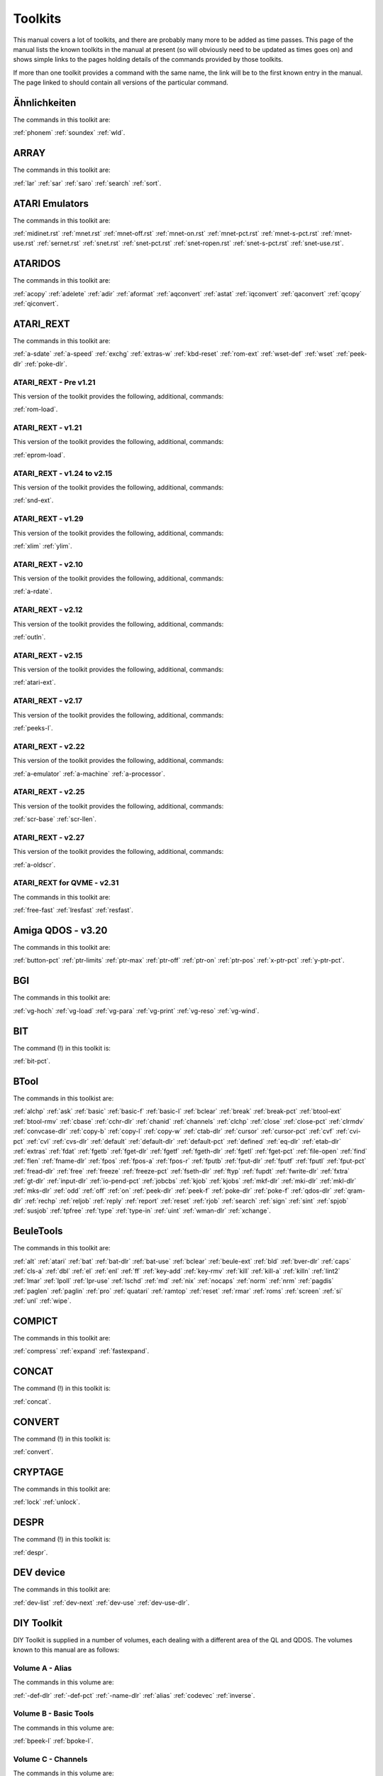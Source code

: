 Toolkits
========

This manual covers a lot of toolkits, and there are probably many more to be added as time passes. This page of the manual lists the known toolkits in the manual at present (so will obviously need to be updated as times goes on) and shows simple links to the pages holding details of the commands provided by those toolkits.

If more than one toolkit provides a command with the same name, the link will be to the first known entry in the manual. The page linked to should contain all versions of the particular command.


Ähnlichkeiten
-------------
The commands in this toolkit are: 

:ref:`phonem` 
:ref:`soundex` 
:ref:`wld`.


ARRAY
-----
The commands in this toolkit are: 

:ref:`lar` 
:ref:`sar` 
:ref:`saro` 
:ref:`search` 
:ref:`sort`.


ATARI Emulators
---------------
The commands in this toolkit are: 

:ref:`midinet.rst` 
:ref:`mnet.rst` 
:ref:`mnet-off.rst` 
:ref:`mnet-on.rst` 
:ref:`mnet-pct.rst` 
:ref:`mnet-s-pct.rst` 
:ref:`mnet-use.rst` 
:ref:`sernet.rst` 
:ref:`snet.rst` 
:ref:`snet-pct.rst` 
:ref:`snet-ropen.rst` 
:ref:`snet-s-pct.rst` 
:ref:`snet-use.rst`.


ATARIDOS
--------
The commands in this toolkit are: 

:ref:`acopy` 
:ref:`adelete` 
:ref:`adir` 
:ref:`aformat` 
:ref:`aqconvert` 
:ref:`astat` 
:ref:`iqconvert` 
:ref:`qaconvert` 
:ref:`qcopy` 
:ref:`qiconvert`.


ATARI\_REXT
-----------
The commands in this toolkit are:

:ref:`a-sdate` 
:ref:`a-speed` 
:ref:`exchg` 
:ref:`extras-w` 
:ref:`kbd-reset` 
:ref:`rom-ext` 
:ref:`wset-def` 
:ref:`wset` 
:ref:`peek-dlr` 
:ref:`poke-dlr`.


ATARI\_REXT - Pre v1.21
~~~~~~~~~~~~~~~~~~~~~~~
This version of the toolkit provides the following, additional, commands:

:ref:`rom-load`.


ATARI\_REXT - v1.21
~~~~~~~~~~~~~~~~~~~
This version of the toolkit provides the following, additional, commands:

:ref:`eprom-load`.


ATARI\_REXT - v1.24 to v2.15
~~~~~~~~~~~~~~~~~~~~~~~~~~~~
This version of the toolkit provides the following, additional, commands:

:ref:`snd-ext`.


ATARI\_REXT - v1.29
~~~~~~~~~~~~~~~~~~~
This version of the toolkit provides the following, additional, commands:

:ref:`xlim` 
:ref:`ylim`.


ATARI\_REXT - v2.10
~~~~~~~~~~~~~~~~~~~
This version of the toolkit provides the following, additional, commands:

:ref:`a-rdate`.


ATARI\_REXT - v2.12
~~~~~~~~~~~~~~~~~~~
This version of the toolkit provides the following, additional, commands:

:ref:`outln`.


ATARI\_REXT - v2.15
~~~~~~~~~~~~~~~~~~~
This version of the toolkit provides the following, additional, commands:

:ref:`atari-ext`.


ATARI\_REXT - v2.17
~~~~~~~~~~~~~~~~~~~
This version of the toolkit provides the following, additional, commands:

:ref:`peeks-l`.


ATARI\_REXT - v2.22
~~~~~~~~~~~~~~~~~~~
This version of the toolkit provides the following, additional, commands:

:ref:`a-emulator` 
:ref:`a-machine` 
:ref:`a-processor`.


ATARI\_REXT - v2.25
~~~~~~~~~~~~~~~~~~~
This version of the toolkit provides the following, additional, commands:

:ref:`scr-base` 
:ref:`scr-llen`.


ATARI\_REXT - v2.27
~~~~~~~~~~~~~~~~~~~
This version of the toolkit provides the following, additional, commands:

:ref:`a-oldscr`.


ATARI\_REXT for QVME - v2.31
~~~~~~~~~~~~~~~~~~~~~~~~~~~~
The commands in this toolkit are:

:ref:`free-fast` 
:ref:`lresfast` 
:ref:`resfast`.


Amiga QDOS - v3.20
------------------
The commands in this toolkit are:

:ref:`button-pct` 
:ref:`ptr-limits` 
:ref:`ptr-max` 
:ref:`ptr-off` 
:ref:`ptr-on` 
:ref:`ptr-pos` 
:ref:`x-ptr-pct` 
:ref:`y-ptr-pct`.


BGI
---
The commands in this toolkit are:

:ref:`vg-hoch` 
:ref:`vg-load` 
:ref:`vg-para` 
:ref:`vg-print` 
:ref:`vg-reso` 
:ref:`vg-wind`. 


BIT
---
The command (!) in this toolkit is:

:ref:`bit-pct`.


BTool
-----
The commands in this toolkist are:

:ref:`alchp` 
:ref:`ask` 
:ref:`basic` 
:ref:`basic-f` 
:ref:`basic-l` 
:ref:`bclear` 
:ref:`break` 
:ref:`break-pct` 
:ref:`btool-ext` 
:ref:`btool-rmv` 
:ref:`cbase` 
:ref:`cchr-dlr` 
:ref:`chanid` 
:ref:`channels` 
:ref:`clchp` 
:ref:`close` 
:ref:`close-pct` 
:ref:`clrmdv` 
:ref:`convcase-dlr` 
:ref:`copy-b` 
:ref:`copy-l` 
:ref:`copy-w` 
:ref:`ctab-dlr` 
:ref:`cursor` 
:ref:`cursor-pct` 
:ref:`cvf` 
:ref:`cvi-pct` 
:ref:`cvl` 
:ref:`cvs-dlr` 
:ref:`default` 
:ref:`default-dlr` 
:ref:`default-pct` 
:ref:`defined` 
:ref:`eq-dlr` 
:ref:`etab-dlr` 
:ref:`extras` 
:ref:`fdat` 
:ref:`fgetb` 
:ref:`fget-dlr` 
:ref:`fgetf` 
:ref:`fgeth-dlr` 
:ref:`fgetl` 
:ref:`fget-pct` 
:ref:`file-open` 
:ref:`find` 
:ref:`flen` 
:ref:`fname-dlr` 
:ref:`fpos` 
:ref:`fpos-a` 
:ref:`fpos-r` 
:ref:`fputb` 
:ref:`fput-dlr` 
:ref:`fputf` 
:ref:`fputl` 
:ref:`fput-pct` 
:ref:`fread-dlr` 
:ref:`free` 
:ref:`freeze` 
:ref:`freeze-pct` 
:ref:`fseth-dlr` 
:ref:`ftyp` 
:ref:`fupdt` 
:ref:`fwrite-dlr` 
:ref:`fxtra` 
:ref:`gt-dlr` 
:ref:`input-dlr` 
:ref:`io-pend-pct` 
:ref:`jobcbs` 
:ref:`kjob` 
:ref:`kjobs` 
:ref:`mkf-dlr` 
:ref:`mki-dlr` 
:ref:`mkl-dlr` 
:ref:`mks-dlr` 
:ref:`odd` 
:ref:`off` 
:ref:`on` 
:ref:`peek-dlr` 
:ref:`peek-f` 
:ref:`poke-dlr` 
:ref:`poke-f` 
:ref:`qdos-dlr` 
:ref:`qram-dlr` 
:ref:`rechp` 
:ref:`reljob` 
:ref:`reply` 
:ref:`report` 
:ref:`reset` 
:ref:`rjob` 
:ref:`search` 
:ref:`sign` 
:ref:`sint` 
:ref:`spjob` 
:ref:`susjob` 
:ref:`tpfree` 
:ref:`type` 
:ref:`type-in` 
:ref:`uint` 
:ref:`wman-dlr` 
:ref:`xchange`.


BeuleTools
----------
The commands in this toolkit are:

:ref:`alt` 
:ref:`atari` 
:ref:`bat` 
:ref:`bat-dlr` 
:ref:`bat-use` 
:ref:`bclear` 
:ref:`beule-ext` 
:ref:`bld` 
:ref:`bver-dlr` 
:ref:`caps` 
:ref:`cls-a` 
:ref:`dbl` 
:ref:`el` 
:ref:`enl` 
:ref:`ff` 
:ref:`key-add` 
:ref:`key-rmv` 
:ref:`kill` 
:ref:`kill-a` 
:ref:`killn` 
:ref:`lint2` 
:ref:`lmar` 
:ref:`lpoll` 
:ref:`lpr-use` 
:ref:`lschd` 
:ref:`md` 
:ref:`nix` 
:ref:`nocaps` 
:ref:`norm` 
:ref:`nrm` 
:ref:`pagdis` 
:ref:`paglen` 
:ref:`paglin` 
:ref:`pro` 
:ref:`quatari` 
:ref:`ramtop` 
:ref:`reset` 
:ref:`rmar` 
:ref:`roms` 
:ref:`screen` 
:ref:`si` 
:ref:`unl` 
:ref:`wipe`.


COMPICT
-------
The commands in this toolkit are:

:ref:`compress` 
:ref:`expand` 
:ref:`fastexpand`.


CONCAT
------
The command (!) in this toolkit is:

:ref:`concat`.


CONVERT
-------
The command (!) in this toolkit is:

:ref:`convert`.


CRYPTAGE
--------
The commands in this toolkit are:

:ref:`lock` 
:ref:`unlock`. 


DESPR
-----
The command (!) in this toolkit is:

:ref:`despr`.


DEV device
----------
The commands in this toolkit are:

:ref:`dev-list` 
:ref:`dev-next` 
:ref:`dev-use` 
:ref:`dev-use-dlr`.


DIY Toolkit
-----------
DIY Toolkit is supplied in a number of volumes, each dealing with a different area of the QL and QDOS. The volumes known to this manual are as follows:

Volume A - Alias
~~~~~~~~~~~~~~~~
The commands in this volume are:

:ref:`-def-dlr` 
:ref:`-def-pct` 
:ref:`-name-dlr` 
:ref:`alias` 
:ref:`codevec` 
:ref:`inverse`.


Volume B - Basic Tools
~~~~~~~~~~~~~~~~~~~~~~
The commands in this volume are:

:ref:`bpeek-l` 
:ref:`bpoke-l`.


Volume C - Channels
~~~~~~~~~~~~~~~~~~~
The commands in this volume are:

:ref:`chan-l-pct` 
:ref:`use`.


Volume E - Error Control
~~~~~~~~~~~~~~~~~~~~~~~~
The commands in this volume are:

:ref:`checkf` 
:ref:`check-pct` 
:ref:`edline-dlr` 
:ref:`pick-dlr` 
:ref:`purge`.


Volume F - File Tools
~~~~~~~~~~~~~~~~~~~~~
The commands in this volume are:

:ref:`gethead` 
:ref:`sethead`.


Volume G - Graphics
~~~~~~~~~~~~~~~~~~~
The commands in this volume are:

:ref:`draw` 
:ref:`pixel-pct` 
:ref:`plot`.


Volume H - Heap and Horology
~~~~~~~~~~~~~~~~~~~~~~~~~~~~
The commands in this volume are:

:ref:`discard` 
:ref:`linkup` 
:ref:`reserve` 
:ref:`t-count` 
:ref:`t-off` 
:ref:`t-on` 
:ref:`t-restart` 
:ref:`t-start` 
:ref:`t-stop`.


Volume I - Serial Mouse
~~~~~~~~~~~~~~~~~~~~~~~
The commands in this volume are:

:ref:`synch-pct` 
:ref:`x-ptr-pct` 
:ref:`y-ptr-pct` 
:ref:`button-pct` 
:ref:`ptr-fn-pct` 
:ref:`ptr-inc` 
:ref:`ptr-key` 
:ref:`ptr-limits` 
:ref:`ptr-max` 
:ref:`ptr-off` 
:ref:`ptr-on` 
:ref:`ptr-pos`.


Volume J - Jobs
~~~~~~~~~~~~~~~
The commands in this volume are:

:ref:`list-tasks` 
:ref:`prioritise` 
:ref:`release-task` 
:ref:`remove-task`.


Volume M - MultiBASIC
~~~~~~~~~~~~~~~~~~~~~
The commands in this volume are:

:ref:`reload` 
:ref:`remove` 
:ref:`resave` 
:ref:`scr-save` 
:ref:`unload`.


Volume P - Pipes and Parameters
~~~~~~~~~~~~~~~~~~~~~~~~~~~~~~~
The commands in this volume are:

:ref:`parhash` 
:ref:`parname-dlr` 
:ref:`parsepa` 
:ref:`partype` 
:ref:`qcount-pct` 
:ref:`qlink` 
:ref:`qsize-pct` 
:ref:`qspace-pct` 
:ref:`unset`.


Volume Q - Queues and QDOS
~~~~~~~~~~~~~~~~~~~~~~~~~~
The commands in this volume are:

:ref:`chbase` 
:ref:`queue-pct` 
:ref:`sysbase`.


Volume R - Replace
~~~~~~~~~~~~~~~~~~
The commands in this volume are:

:ref:`lookup-pct` 
:ref:`lower-dlr` 
:ref:`newchan-pct` 
:ref:`replace` 
:ref:`upper-dlr`.


Volume S - Qlipboard
~~~~~~~~~~~~~~~~~~~~
The commands in this volume are:

:ref:`clip-dlr` 
:ref:`clip-pct`.


Volume T - Traps
~~~~~~~~~~~~~~~~
The commands in this volume are:

:ref:`addreg` 
:ref:`btrap` 
:ref:`datareg` 
:ref:`mtrap` 
:ref:`qtrap`.


Volume U - Environment Variables
~~~~~~~~~~~~~~~~~~~~~~~~~~~~~~~~
The commands in this volume are:

:ref:`alter` 
:ref:`set`.


Volume V - More
~~~~~~~~~~~~~~~
The command in this volume is:

:ref:`more`.


Volume W - Windows
~~~~~~~~~~~~~~~~~~
The commands in this volume are:

:ref:`set-green` 
:ref:`set-red` 
:ref:`w-crunch` 
:ref:`w-show` 
:ref:`w-store` 
:ref:`w-swap` 
:ref:`w-swop`.


Volume X - MSearch and Vocab
~~~~~~~~~~~~~~~~~~~~~~~~~~~~
The commands in this volume are:

:ref:`search-mem` 
:ref:`msearch` 
:ref:`vocab`.


Volume Y - FlexyNet
~~~~~~~~~~~~~~~~~~~
The commands in this volume are:

:ref:`netbeep` 
:ref:`netpoll` 
:ref:`netrate` 
:ref:`netread` 
:ref:`netsend` 
:ref:`netvar-pct`.


Volume Z - Array Search
~~~~~~~~~~~~~~~~~~~~~~~
The commands in this volume are:

:ref:`inarray-pct` 
:ref:`maximum` 
:ref:`maximum-pct` 
:ref:`minimum` 
:ref:`minimum-pct`.


Djtoolkit v1.16
---------------
The commands in this toolkit are:

:ref:`abs-position` 
:ref:`bytes-free` 
:ref:`check` 
:ref:`dev-name` 
:ref:`display-width` 
:ref:`dj-open` 
:ref:`dj-open-dir` 
:ref:`dj-open-in` 
:ref:`dj-open-new` 
:ref:`dj-open-over` 
:ref:`djtk-ver-dlr` 
:ref:`fetch-bytes` 
:ref:`file-backup` 
:ref:`file-dataspace` 
:ref:`file-length` 
:ref:`file-position` 
:ref:`file-type` 
:ref:`file-update` 
:ref:`fillmem-b` 
:ref:`fillmem-l` 
:ref:`fillmem-w` 
:ref:`flush-channel` 
:ref:`get-byte` 
:ref:`get-float` 
:ref:`get-long` 
:ref:`get-string` 
:ref:`get-word` 
:ref:`kbytes-free` 
:ref:`level2` 
:ref:`max-con` 
:ref:`max-devs` 
:ref:`move-mem` 
:ref:`move-position` 
:ref:`peek-float` 
:ref:`peek-string` 
:ref:`poke-float` 
:ref:`poke-string` 
:ref:`put-byte` 
:ref:`put-float` 
:ref:`put-long` 
:ref:`put-string` 
:ref:`put-word` 
:ref:`qptr` 
:ref:`read-header` 
:ref:`release-heap` 
:ref:`reserve-heap` 
:ref:`screen-base` 
:ref:`screen-mode` 
:ref:`search-c` 
:ref:`search-i` 
:ref:`set-header` 
:ref:`set-xinc` 
:ref:`set-yinc` 
:ref:`system-variables` 
:ref:`use-font` 
:ref:`where-fonts`.


Disk Interfaces
---------------
The command (!) in this toolkit is:

:ref:`flp-step`.


ETAT
----
The command (!) in this toolkit is:

:ref:`etat`.


Ecran Manager
-------------
The commands in this toolkit are:

:ref:`sauto` 
:ref:`scrof` 
:ref:`scron` 
:ref:`sload` 
:ref:`smove` 
:ref:`ssave` 
:ref:`sshow` 
:ref:`sstat`.


Environment Variables
---------------------
The commands in this toolkit are:

:ref:`env-del` 
:ref:`env-list`.


FACT
----
The command (!) in this toolkit is:

:ref:`fact`.


FKEY
----
The command (!) in this toolkit is:

:ref:`key`.


FN
--
The commands in this toolkit are:

:ref:`fname-dlr` 
:ref:`keyw` 
:ref:`pinf-dlr` 
:ref:`qdos-dlr` 
:ref:`qflim` 
:ref:`quatari` 
:ref:`rmode` 
:ref:`screen` 
:ref:`scrinc` 
:ref:`sys-base` 
:ref:`thing` 
:ref:`th-ver-dlr` 
:ref:`win-base` 
:ref:`winf-dlr`.


FN v1.02 Onwards
~~~~~~~~~~~~~~~~
This toolkit adds one extra command to then list in the FN toolkit above. This is:

:ref:`default-scr`.


FONTS
-----
The command (!) in this toolkit is:

:ref:`s-font`.


FRACT
-----
The command (!) in this toolkit is:

:ref:`fract`.


Fast PLOT/DRAW Toolkit
----------------------
The commands in this toolkit are:

:ref:`draw` 
:ref:`plot` 
:ref:`refresh` 
:ref:`sclr` 
:ref:`scrbase`.


GETSTUFF
--------
The command (!) in this toolkit is:

:ref:`get-stuff-dlt`.


Gold Card
---------
The commands provided by the Gold Card ROM are:

:ref:`cache-off` 
:ref:`cache-on` 
:ref:`dev-list` 
:ref:`dev-next` 
:ref:`dev-use` 
:ref:`dev-use-dlr` 
:ref:`flp-density` 
:ref:`flp-ext` 
:ref:`flp-jiggle` 
:ref:`flp-sec` 
:ref:`flp-start` 
:ref:`flp-step` 
:ref:`flp-track` 
:ref:`flp-use` 
:ref:`par-use` 
:ref:`prot-date` 
:ref:`prt-abt` 
:ref:`prt-use` 
:ref:`ram-use` 
:ref:`res-128` 
:ref:`res-size` 
:ref:`scr2dis` 
:ref:`scr2en` 
:ref:`sdp-dev` 
:ref:`sdp-key` 
:ref:`sdp-set` 
:ref:`sdump` 
:ref:`ser-pause` 
:ref:`win2`.


Gold Card - v2.24
~~~~~~~~~~~~~~~~~
The additional commands provided by this ROM are:

:ref:`slug`.


Gold Card - v2.67
~~~~~~~~~~~~~~~~~
The additional commands provided by this ROM are:

:ref:`auto-dis` 
:ref:`auto-tk2f1` 
:ref:`auto-tk2f2`.


GPOINT
------
The commands in this toolkit are:

:ref:`gpoint` 
:ref:`point`.


HCO
---
The commands in this toolkit are:

:ref:`bicop` 
:ref:`blook` 
:ref:`bmove` 
:ref:`col.rst` 
:ref:`dotlin.rst` 
:ref:`getxy.rst` 
:ref:`invxy.rst` 
:ref:`ldraw.rst` 
:ref:`paint.rst` 
:ref:`set.rst` 
:ref:`xdraw.rst`.


HOTKEY II
---------

Hard disk driver
History Device
History Device (Needs Pointer Environment)


Hyper
-----
The commands in this toolkit are:

:ref:`arcosh` 
:ref:`arcoth` 
:ref:`arsinh` 
:ref:`artanh` 
:ref:`cosh` 
:ref:`coth` 
:ref:`sinh` 
:ref:`tanh`.


Hyperbola
---------
The commands in this toolkit are:

:ref:`cosh` 
:ref:`sinh` 
:ref:`tanh`.


KEYMAN
------
The commands in this toolkit are:

:ref:`key` 
:ref:`nokey`.


KILL
----
The command (!) in this toolkit is:

:ref:`kill`.


LWCUPC
------
The commands in this toolkit are:

:ref:`lwc-dlr` 
:ref:`upc-dlr`.


Level-2 Device Drivers
Level-2 and Level-3 Drivers
Level-2 drivers


MINMAX2
-------
The commands in this toolkit are:

:ref:`max` 
:ref:`min`.


MULTI
-----
The commands in this toolkit are:

:ref:`is-basic` 
:ref:`p-env`.


Math Package
------------
The commands in this toolkit are:

:ref:`atn` 
:ref:`atn2` 
:ref:`binom` 
:ref:`ceil` 
:ref:`det` 
:ref:`div` 
:ref:`easter` 
:ref:`eps` 
:ref:`fact` 
:ref:`gcd` 
:ref:`gregor` 
:ref:`inf` 
:ref:`intmax` 
:ref:`lcm` 
:ref:`log2` 
:ref:`matadd` 
:ref:`matcount` 
:ref:`matcount1` 
:ref:`matdev` 
:ref:`matequ` 
:ref:`matidn` 
:ref:`matinput` 
:ref:`matinv` 
:ref:`matmax` 
:ref:`matmean` 
:ref:`matmin` 
:ref:`matmult` 
:ref:`matplot` 
:ref:`matplot-r` 
:ref:`matprod` 
:ref:`matread` 
:ref:`matrnd` 
:ref:`matseq` 
:ref:`matsub` 
:ref:`matsum` 
:ref:`mattrn` 
:ref:`max` 
:ref:`min` 
:ref:`mod` 
:ref:`ndim` 
:ref:`sgn` 
:ref:`size` 
:ref:`sqr` 
:ref:`swap`.


Minerva
-------
The commands in the Minerva ROM, over and above the standard QL ROM are:

:ref:`cmd-dlr` 
:ref:`mb` 
:ref:`window`.


Minerva - Trace Toolkit
-----------------------
The commands in this toolkit are:

:ref:`sstep` 
:ref:`troff` 
:ref:`tron`.


Minerva Extensions Toolkit
--------------------------
The command (!) in this toolkit is:

:ref:`i2c-io`.


NDIM
----
The command (!) in this toolkit is:

:ref:`ndim-pct`.


PAR/SER Interfaces
------------------
The command in the PAR/SER Interface ROM is:

:ref:`par-use`.


PEX
---
The commands in this toolkit are:

:ref:`is-peon` 
:ref:`is-ptrap` 
:ref:`mode`              |
:ref:`outl` 
:ref:`peoff.rst` 
:ref:`peon.rst` 
:ref:`pex-dlr` 
:ref:`pex-ini` 
:ref:`pex-save` 
:ref:`pex-xtd` 
:ref:`pick-pct` 
:ref:`pif-dlr` 
:ref:`px1st` 
:ref:`pxoff` 
:ref:`pxon` 
:ref:`ql-pex`.


PEX - v20
~~~~~~~~~
This version of the PEX toolkit provides an additional command which is:

:ref:`wmov`.


PICEXT
------
The commands in this toolkit are:

:ref:`loadpic` 
:ref:`savepic`.


PIE
---
The commands in this toolkit are:

:ref:`pie-ex-off` 
:ref:`pie-ex-on` 
:ref:`pie-off` 
:ref:`pie-on`.


PRIO
----
The command (!) in this toolkit is:

:ref:`prio`.


PTRRTP
------
The commands in this toolkit are:

:ref:`ptr-x` 
:ref:`ptr-y` 
:ref:`rtp-r` 
:ref:`rtp-t`.


Path device
-----------
The commands provided by  the Path device are:

:ref:`pth-add` 
:ref:`pth-dlr` 
:ref:`pth-list` 
:ref:`pth-rmv` 
:ref:`pth-use` 
:ref:`pth-use-dlr`.


Pointer Interface - v1.23 Onwards
---------------------------------
The commands in this toolkit are:

:ref:`ckeyoff` 
:ref:`ckeyon`.


QL ROM
------
The commands in QL ROMs prior to version JM are:

:ref:`abs` 
:ref:`acos` 
:ref:`acot` 
:ref:`adate` 
:ref:`and` 
:ref:`arc` 
:ref:`arc-r` 
:ref:`asin` 
:ref:`at` 
:ref:`atan` 
:ref:`baud` 
:ref:`beep` 
:ref:`beeping` 
:ref:`block` 
:ref:`border` 
:ref:`call` 
:ref:`chr-dlr` 
:ref:`circle` 
:ref:`circle-r` 
:ref:`clear` 
:ref:`close` 
:ref:`cls` 
:ref:`code` 
:ref:`continue` 
:ref:`copy` 
:ref:`copy-n` 
:ref:`cos` 
:ref:`cot` 
:ref:`csize` 
:ref:`cursor` 
:ref:`data` 
:ref:`date` 
:ref:`date-dlr` 
:ref:`day-dlr` 
:ref:`define--function` 
:ref:`define--procedure` 
:ref:`define--xxx` 
:ref:`deg` 
:ref:`delete` 
:ref:`dim` 
:ref:`dimn` 
:ref:`dir` 
:ref:`div` 
:ref:`dline` 
:ref:`edit` 
:ref:`ellipse` 
:ref:`ellipse-r` 
:ref:`else` 
:ref:`end` 
:ref:`end--define` 
:ref:`end--for` 
:ref:`end--if` 
:ref:`end--repeat` 
:ref:`end--select` 
:ref:`eof` 
:ref:`err-xx` 
:ref:`exec` 
:ref:`exec-w` 
:ref:`exit` 
:ref:`exp` 
:ref:`fill` 
:ref:`fill-dlr` 
:ref:`flash` 
:ref:`for` 
:ref:`format` 
:ref:`function` 
:ref:`go--sub` 
:ref:`go--to` 
:ref:`if` 
:ref:`ink` 
:ref:`inkey-dlr` 
:ref:`input` 
:ref:`instr` 
:ref:`int` 
:ref:`keyrow` 
:ref:`lbytes` 
:ref:`len` 
:ref:`let` 
:ref:`line` 
:ref:`line-r` 
:ref:`list` 
:ref:`ln` 
:ref:`load` 
:ref:`local` 
:ref:`log10` 
:ref:`lrun` 
:ref:`merge` 
:ref:`mistake` 
:ref:`mod` 
:ref:`mode` 
:ref:`move` 
:ref:`mrun` 
:ref:`net` 
:ref:`new` 
:ref:`next` 
:ref:`not` 
:ref:`on...go--sub` 
:ref:`open` 
:ref:`open-in` 
:ref:`open-new` 
:ref:`or` 
:ref:`over` 
:ref:`pan` 
:ref:`paper` 
:ref:`pause` 
:ref:`peek-l` 
:ref:`pendown` 
:ref:`penup` 
:ref:`pi` 
:ref:`point` 
:ref:`point-r` 
:ref:`poke-l` 
:ref:`print` 
:ref:`procedure` 
:ref:`rad` 
:ref:`randomise` 
:ref:`read` 
:ref:`recol` 
:ref:`remainder` 
:ref:`remark` 
:ref:`renum` 
:ref:`repeat` 
:ref:`respr` 
:ref:`restore` 
:ref:`retry` 
:ref:`return` 
:ref:`rnd` 
:ref:`run` 
:ref:`save` 
:ref:`sbytes` 
:ref:`scale` 
:ref:`scroll` 
:ref:`sdate` 
:ref:`select` 
:ref:`select--on` 
:ref:`sexec` 
:ref:`sin` 
:ref:`sqrt` 
:ref:`step` 
:ref:`stop` 
:ref:`strip` 
:ref:`sub` 
:ref:`tan` 
:ref:`then` 
:ref:`to` 
:ref:`turn` 
:ref:`turnto` 
:ref:`under` 
:ref:`ver-dlr` 
:ref:`width` 
:ref:`window` 
:ref:`xor`.


QL ROM JM Onwards
~~~~~~~~~~~~~~~~~
The JM ROM provided the following additional commands:

:ref:`end--when` 
:ref:`erlin` 
:ref:`ernum` 
:ref:`error` 
:ref:`report` 
:ref:`tra` 
:ref:`when--condition` 
:ref:`when--error`.


QPC / QXL
---------
The commands in the QXL ROM and QPC are:

:ref:`win-drive` 
:ref:`win-drive-dlr` 
:ref:`win-format` 
:ref:`win-remv` 
:ref:`win-start` 
:ref:`win-stop` 
:ref:`win-use` 
:ref:`win-wp`.


QSOUND
------
The commands in this toolkit are:

:ref:`bell` 
:ref:`channels` 
:ref:`curdis` 
:ref:`cursen` 
:ref:`explode` 
:ref:`extras` 
:ref:`left` 
:ref:`play` 
:ref:`release` 
:ref:`shoot`.


QVME - Level E-19 Drivers onwards
---------------------------------
The commands in this toolkit are:

:ref:`disp-blank` 
:ref:`disp-rate` 
:ref:`disp-size`.


QXL
---
The commands supplied in the QXL ROM are:

:ref:`disp-update` 
:ref:`prt-abt` 
:ref:`prt-use` 
:ref:`win-drive` 
:ref:`win-drive-dlr` 
:ref:`win-format` 
:ref:`win-remv` 
:ref:`win-start` 
:ref:`win-stop` 
:ref:`win-use` 
:ref:`win-wp`.


Qjump RAMPRT
------------
The command (!) in this toolkit is:

:ref:`prt-use`.


RES
---
The command (!) in this toolkit is:

:ref:`reset`.


REV
---
The command (!) in this toolkit is:

:ref:`rev-dlr`.


SDUMP\_REXT
-----------

SERMouse
--------
The commands in this toolkit are:

:ref:`baudrate` 
:ref:`bls` 
:ref:`sermaws` 
:ref:`sermcur` 
:ref:`sermoff` 
:ref:`sermon` 
:ref:`sermptr` 
:ref:`sermreset` 
:ref:`sermspeed` 
:ref:`sermwait`.


SMS
---
The commands provided by SMS are:

:ref:`cache-off` 
:ref:`cache-on` 
:ref:`cmd-dlr` 
:ref:`dev-list` 
:ref:`dev-next` 
:ref:`devtype` 
:ref:`dev-use` 
:ref:`dev-use-dlr` 
:ref:`eofw` 
:ref:`eprom-load` 
:ref:`fbkdt` 
:ref:`flp-density` 
:ref:`flp-sec` 
:ref:`flp-start` 
:ref:`flp-step` 
:ref:`flp-track` 
:ref:`flp-use` 
:ref:`fserve` 
:ref:`io-priority` 
:ref:`job-name` 
:ref:`language` 
:ref:`language-dlr` 
:ref:`lang-use` 
:ref:`peek-dlr` 
:ref:`poke-dlr` 
:ref:`prot-date` 
:ref:`qload` 
:ref:`qlrun` 
:ref:`qmerge` 
:ref:`qmrun` 
:ref:`qsave` 
:ref:`qsave-o` 
:ref:`quit` 
:ref:`ram-use` 
:ref:`sbasic` 
:ref:`slug`.


SMS - v2.31
~~~~~~~~~~~
The additional command in this version of SMS is:

:ref:`kbd-table`.


SMSQ
----
The commands in this manual for SMSQ are:

:ref:`sb-thing`.


SMSQ - 3.26
~~~~~~~~~~~
An additional command in SMSQ 3.26 onwards is:

:ref:`allocation`.


SMSQ/E
------
SMSQ/E provides the following commands:

:ref:`cd-alltime` 
:ref:`cd-close` 
:ref:`cd-eject` 
:ref:`cd-firsttrack` 
:ref:`cd-hour` 
:ref:`cd-hsg2red` 
:ref:`cd-init` 
:ref:`cd-isclosed` 
:ref:`cd-isinserted` 
:ref:`cd-ispaused` 
:ref:`cd-isplaying` 
:ref:`cd-lasttrack` 
:ref:`cd-length` 
:ref:`cd-minute` 
:ref:`cd-play` 
:ref:`cd-red2hsg` 
:ref:`cd-resume` 
:ref:`cd-second` 
:ref:`cd-stop` 
:ref:`cd-track` 
:ref:`cd-tracklength` 
:ref:`cd-trackstart` 
:ref:`cd-tracktime` 
:ref:`chk-heap` 
:ref:`dev-usen` 
:ref:`disp-inverse` 
:ref:`disp-size` 
:ref:`disp-type` 
:ref:`disp-update` 
:ref:`dos-drive` 
:ref:`dos-drive-dlr` 
:ref:`dos-use` 
:ref:`flp-density` 
:ref:`flp-drive` 
:ref:`flp-drive-dlr` 
:ref:`flp-sec` 
:ref:`flp-step` 
:ref:`flp-use` 
:ref:`hget` 
:ref:`hput` 
:ref:`lget` 
:ref:`lput` 
:ref:`machine` 
:ref:`midinet` 
:ref:`mnet` 
:ref:`mnet-off` 
:ref:`mnet-on` 
:ref:`mnet-pct` 
:ref:`mnet-s-pct` 
:ref:`mnet-use` 
:ref:`mouse-speed` 
:ref:`mouse-stuff` 
:ref:`outln` 
:ref:`par-abort` 
:ref:`par-buff` 
:ref:`par-clear` 
:ref:`par-defaultprinter-dlr` 
:ref:`par-getfilter` 
:ref:`par-getprinter-dlr` 
:ref:`par-printercount` 
:ref:`par-printername-dlr` 
:ref:`par-pulse` 
:ref:`par-setfilter` 
:ref:`par-setprinter` 
:ref:`par-use` 
:ref:`peeks-l` 
:ref:`pokes-l` 
:ref:`processor` 
:ref:`prot-mem` 
:ref:`prt-abort` 
:ref:`prt-buff` 
:ref:`prt-clear` 
:ref:`prt-use` 
:ref:`prt-use-dlr` 
:ref:`qpc-cmdline-dlr` 
:ref:`qpc-exec` 
:ref:`qpc-exit` 
:ref:`qpc-hostos` 
:ref:`qpc-maximize` 
:ref:`qpc-minimize` 
:ref:`qpc-mspeed` 
:ref:`qpc-netname-dlr` 
:ref:`qpc-qlscremu` 
:ref:`qpc-restore` 
:ref:`qpc-syncscrap` 
:ref:`qpc-ver-dlr` 
:ref:`qpc-windowsize` 
:ref:`qpc-windowtitle` 
:ref:`reset` 
:ref:`sb-thing` 
:ref:`scr-base` 
:ref:`scr-llen` 
:ref:`scr-xlim` 
:ref:`scr-ylim` 
:ref:`ser-abort` 
:ref:`ser-buff` 
:ref:`ser-cdeof` 
:ref:`ser-clear` 
:ref:`ser-flow` 
:ref:`ser-getport-dlr` 
:ref:`sernet` 
:ref:`ser-pause` 
:ref:`ser-room` 
:ref:`ser-setport` 
:ref:`ser-use` 
:ref:`snet` 
:ref:`snet-pct` 
:ref:`snet-ropen` 
:ref:`snet-s-pct` 
:ref:`snet-use` 
:ref:`th-fix` 
:ref:`wget` 
:ref:`when--condition` 
:ref:`win-drive` 
:ref:`win-drive-dlr` 
:ref:`win-remv` 
:ref:`win-slug` 
:ref:`win-start` 
:ref:`win-stop` 
:ref:`win-use` 
:ref:`win-wp` 
:ref:`wput`.


SMSQ/E - v2.50 Onwards
~~~~~~~~~~~~~~~~~~~~~~
This version provided the following additional command(s):

:ref:`hot-thing1`.


SMSQ/E - v2.55 Onwards
~~~~~~~~~~~~~~~~~~~~~~
This version provided the following additional command(s):

:ref:`uput`.


SMSQ/E - v2.58 Onwards
~~~~~~~~~~~~~~~~~~~~~~
This version provided the following additional command(s):

:ref:`instr-case`.


SMSQ/E - v2.71 Onwards
~~~~~~~~~~~~~~~~~~~~~~
This version provided the following additional command(s):

:ref:`send-event` 
:ref:`wait-event`.


SMSQ/E - v2.73 Onwards
~~~~~~~~~~~~~~~~~~~~~~
This version provided the following additional command(s):

:ref:`dmedium-density` 
:ref:`dmedium-drive-dlr` 
:ref:`dmedium-format` 
:ref:`dmedium-free` 
:ref:`dmedium-name-dlr` 
:ref:`dmedium-rdonly` 
:ref:`dmedium-remove` 
:ref:`dmedium-total` 
:ref:`dmedium-type`.


SMSQ/E - v2.98 Onwards
~~~~~~~~~~~~~~~~~~~~~~
This version provided the following additional command(s):

:ref:`bgcolour-24` 
:ref:`bgcolour-ql` 
:ref:`bgimage` 
:ref:`colour-24` 
:ref:`colour-native` 
:ref:`colour-pal` 
:ref:`colour-ql` 
:ref:`palette-8` 
:ref:`palette-ql`.


SMSQ/E - v2.73 for Atari
~~~~~~~~~~~~~~~~~~~~~~~~
Additional command(s) in this version of SMSQ/E are:

:ref:`win-format`.


SMSQ/E for Atari
Additional command(s) in this version of SMSQ/E are:

:ref:`par-pulse` 
:ref:`win-drive` 
:ref:`win-drive-dlr` 
:ref:`win-remv` 
:ref:`win-slug` 
:ref:`win-start` 
:ref:`win-stop` 
:ref:`win-use` 
:ref:`win-wp`.


SMSQ/E for Atari ST & TT
Additional command(s) in this version of SMSQ/E are:

:ref:`disp-inverse`.



SMSQ/E for QPC
~~~~~~~~~~~~~~
The commands in this toolkit are:

:ref:`cd-alltime` 
:ref:`cd-close` 
:ref:`cd-eject` 
:ref:`cd-firsttrack` 
:ref:`cd-hour` 
:ref:`cd-hsg2red` 
:ref:`cd-init` 
:ref:`cd-isclosed` 
:ref:`cd-isinserted` 
:ref:`cd-ispaused` 
:ref:`cd-isplaying` 
:ref:`cd-lasttrack` 
:ref:`cd-length` 
:ref:`cd-minute` 
:ref:`cd-play` 
:ref:`cd-red2hsg` 
:ref:`cd-resume` 
:ref:`cd-second` 
:ref:`cd-stop` 
:ref:`cd-track` 
:ref:`cd-tracklength` 
:ref:`cd-trackstart` 
:ref:`cd-tracktime` 
:ref:`dos-drive` 
:ref:`dos-drive-dlr` 
:ref:`dos-use` 
:ref:`flp-density` 
:ref:`flp-drive` 
:ref:`flp-drive-dlr` 
:ref:`flp-sec` 
:ref:`flp-step` 
:ref:`flp-use` 
:ref:`machine` 
:ref:`mouse-speed` 
:ref:`mouse-stuff` 
:ref:`par-defaultprinter-dlr` 
:ref:`par-getfilter` 
:ref:`par-getprinter-dlr` 
:ref:`par-printercount` 
:ref:`par-printername-dlr` 
:ref:`par-setfilter` 
:ref:`par-setprinter` 
:ref:`qpc-cmdline-dlr` 
:ref:`qpc-exec` 
:ref:`qpc-exit` 
:ref:`qpc-hostos` 
:ref:`qpc-maximize` 
:ref:`qpc-minimize` 
:ref:`qpc-mspeed` 
:ref:`qpc-netname-dlr` 
:ref:`qpc-qlscremu` 
:ref:`qpc-restore` 
:ref:`qpc-syncscrap` 
:ref:`qpc-ver-dlr` 
:ref:`qpc-windowsize` 
:ref:`qpc-windowtitle` 
:ref:`ser-getport-dlr` 
:ref:`ser-setport`.


ST/QL
-----
The commands in this toolkit are:

:ref:`accel-off` 
:ref:`accel-on` 
:ref:`accel-set` 
:ref:`accel-state` 
:ref:`append` 
:ref:`pendices/Appendix12` 
:ref:`pendices/Appendix12` 
:ref:`pendices/Appendix12` 
:ref:`bell` 
:ref:`dev-list` 
:ref:`dev-next` 
:ref:`dev-use` 
:ref:`dev-use-dlr` 
:ref:`explode` 
:ref:`flp-track` 
:ref:`flp-use` 
:ref:`ger-msg` 
:ref:`ger-tra` 
:ref:`nor-msg` 
:ref:`nor-tra` 
:ref:`par-abort` 
:ref:`par-buff` 
:ref:`par-clear` 
:ref:`par-pulse` 
:ref:`par-use` 
:ref:`play` 
:ref:`prt-abort` 
:ref:`prt-buff` 
:ref:`prt-clear` 
:ref:`prt-use` 
:ref:`prt-use-dlr` 
:ref:`ram-use` 
:ref:`release` 
:ref:`sdp-dev` 
:ref:`sdp-key` 
:ref:`sdp-set` 
:ref:`sdump` 
:ref:`ser-abort` 
:ref:`ser-buff` 
:ref:`ser-clear` 
:ref:`ser-flow` 
:ref:`ser-room` 
:ref:`ser-use` 
:ref:`shoot` 
:ref:`win-drive` 
:ref:`win-slug` 
:ref:`win-start` 
:ref:`win-stop` 
:ref:`win-use`.

ST/QL - Pre v2.24
~~~~~~~~~~~~~~~~~
This toolkit provides the following, additional,  command:

:ref:`a-blank`.


ST/QL - Level B-11 Onwards
~~~~~~~~~~~~~~~~~~~~~~~~~~
This toolkit provides the following, additional,  command:

:ref:`th-fix`.


ST/QL - Level C-17 Onwards
~~~~~~~~~~~~~~~~~~~~~~~~~~
This toolkit provides the following, additional,  command:

:ref:`kbd-table`.


ST/QL - Level C-19 Onwards
~~~~~~~~~~~~~~~~~~~~~~~~~~
This toolkit provides the following, additional,  command:

:ref:`win2`.


ST/QL - Level C-20 Onwards
~~~~~~~~~~~~~~~~~~~~~~~~~~
This toolkit provides the following, additional,  command:

:ref:`win-remv`.


ST/QL - Level D00 Onwards
~~~~~~~~~~~~~~~~~~~~~~~~~
This toolkit provides the following, additional,  command:

:ref:`ser-cdeof`.


ST/QL - level D.02 Onwards
~~~~~~~~~~~~~~~~~~~~~~~~~~
This toolkit provides the following, additional,  command:

:ref:`flp-start`


STAMP
-----
The command (!) in this toolkit is:

:ref:`stamp`.


SWAP
----
The commands in this toolkit are:

:ref:`swap` 
:ref:`w-swap`.


SYSBASE
-------
The command (!) in this toolkit is:

:ref:`sys-base`.


Shape Toolkit
-------------
The commands in this toolkit are:

:ref:`aline` 
:ref:`apoint` 
:ref:`demo`.


Super Gold Card
---------------
The command in the SGC ROM is:

:ref:`slug`.



SuperQBoard
-----------
The command (!) in this toolkit is:

:ref:`par-use`.


SuperWindow Toolkit
-------------------
The commands in this toolkit are:

:ref:`scr-refresh` 
:ref:`scr-size` 
:ref:`scr-store`.


THOR
----
Commands provided on THOR machines are:

:ref:`close` 
:ref:`flp-sec` 
:ref:`flp-start` 
:ref:`flp-track` 
:ref:`flp-use` 
:ref:`language-dlr` 
:ref:`set-clock` 
:ref:`set-language` 
:ref:`top-window` 
:ref:`wcopy` 
:ref:`wcopy-f` 
:ref:`wcopy-o` 
:ref:`wdel` 
:ref:`wdel-f` 
:ref:`wdir` 
:ref:`wstat`.


THOR 8
~~~~~~
The THOR 8 added an additional command:

:ref:`wmon`.


THOR 8 - v4.20 Onwards
~~~~~~~~~~~~~~~~~~~~~~
The additional command(s) in the version are:

:ref:`wtv`.


THOR XVI
~~~~~~~~
Commands provided on THOR XVI machines are:

:ref:`alchp` 
:ref:`bget` 
:ref:`bin` 
:ref:`bin-dlr` 
:ref:`bput` 
:ref:`cdec-dlr` 
:ref:`char-inc` 
:ref:`char-use` 
:ref:`clchp` 
:ref:`clock` 
:ref:`copy` 
:ref:`copy-n` 
:ref:`copy-o` 
:ref:`curdis` 
:ref:`cursen` 
:ref:`data-use` 
:ref:`ew` 
:ref:`ex` 
:ref:`extras` 
:ref:`fdat` 
:ref:`fdec-dlr` 
:ref:`flen` 
:ref:`fop-dir` 
:ref:`fopen` 
:ref:`fop-in` 
:ref:`fop-new` 
:ref:`fop-over` 
:ref:`fpos` 
:ref:`free-mem` 
:ref:`fserve` 
:ref:`ftyp` 
:ref:`get` 
:ref:`hex` 
:ref:`hex-dlr` 
:ref:`idec-dlr` 
:ref:`io-trap` 
:ref:`jobs` 
:ref:`lrespr` 
:ref:`make-dir` 
:ref:`net-id` 
:ref:`nfs-use` 
:ref:`no-clock` 
:ref:`open-dir` 
:ref:`open-over` 
:ref:`partyp` 
:ref:`paruse` 
:ref:`prog-use` 
:ref:`put` 
:ref:`rechp` 
:ref:`rename` 
:ref:`report` 
:ref:`rjob` 
:ref:`save-o` 
:ref:`sbytes-o` 
:ref:`sexec-o` 
:ref:`spjob` 
:ref:`spl` 
:ref:`splf` 
:ref:`spl-use` 
:ref:`stat` 
:ref:`sys-vars` 
:ref:`truncate` 
:ref:`view` 
:ref:`when--condition` 
:ref:`when--error` 
:ref:`win2` 
:ref:`window` 
:ref:`win-use` 
:ref:`wmon` 
:ref:`wtv`.


TRIM
----
The command (!) in this toolkit is:

:ref:`trim-dlr`.


TRIPRODRO
---------
The commands in this toolkit are:

:ref:`dround` 
:ref`pround` 
:ref`trint`.


TRUFA
-----
The commands in this toolkit are:

:ref:`false` 
:ref:`true`.


TinyToolkit
-----------
The commands in this toolkit are:

:ref:`basic-l` 
:ref:`basicp` 
:ref:`bclear` 
:ref:`break-off` 
:ref:`cbase` 
:ref:`change` 
:ref:`chanid` 
:ref:`channels` 
:ref:`clear-hot` 
:ref:`close-pct` 
:ref:`clrmdv` 
:ref:`cur` 
:ref:`devlist` 
:ref:`elis` 
:ref:`file-dat` 
:ref:`file-len` 
:ref:`file-pos` 
:ref:`file-ptra` 
:ref:`file-ptrr` 
:ref:`flis` 
:ref:`force-type` 
:ref:`fread` 
:ref:`fwrite` 
:ref:`get-byte-dlr` 
:ref:`grab` 
:ref:`headr` 
:ref:`heads` 
:ref:`hot` 
:ref:`jbase` 
:ref:`kjob` 
:ref:`kjobs` 
:ref:`new-name` 
:ref:`odd` 
:ref:`peek-dlr` 
:ref:`pend` 
:ref:`poke-dlr` 
:ref:`qdos-dlr` 
:ref:`qram-dlr` 
:ref:`rand` 
:ref:`release` 
:ref:`rel-job` 
:ref:`report` 
:ref:`reset` 
:ref:`rom` 
:ref:`search` 
:ref:`sjob` 
:ref:`s-load` 
:ref:`s-save` 
:ref:`s-show` 
:ref:`sxtras` 
:ref:`tconnect` 
:ref:`tiny-ext` 
:ref:`tiny-rmv` 
:ref:`ttall` 
:ref:`tt-dlr` 
:ref:`ttedelete` 
:ref:`ttefp` 
:ref:`tteopen` 
:ref:`ttet3` 
:ref:`ttex` 
:ref:`ttex-w` 
:ref:`ttfindm` 
:ref:`ttinc` 
:ref:`ttme-pct` 
:ref:`ttmode-pct` 
:ref:`ttpeek-dlr` 
:ref:`ttpoke-dlr` 
:ref:`ttpokem` 
:ref:`ttrel` 
:ref:`ttrename` 
:ref:`ttsus` 
:ref:`ttv` 
:ref:`txtras` 
:ref:`type` 
:ref:`upper-dlr` 
:ref:`wbase` 
:ref:`wman-dlr` 
:ref:`zap`.


TinyToolkit - Pre v1.10
~~~~~~~~~~~~~~~~~~~~~~~
The commands in versions of TinyToolkit prior to 1.10 is:

:ref:`spjob`.


TinyToolkit - v1.10 Onwards
~~~~~~~~~~~~~~~~~~~~~~~~~~~
The additional command provided in these versions is:

:ref:`./S/sp-job`.


Toolfin
-------
The commands in this toolkit are:

:ref:`mt` 
:ref:`rae` 
:ref:`rafe` 
:ref:`tca` 
:ref:`tee` 
:ref:`tnc` 
:ref:`var` 
:ref:`var` 
:ref:`vfr`.


Toolkit II
----------
The commands in this toolkit are:

:ref:`ajob` 
:ref:`alarm` 
:ref:`alchp` 
:ref:`altkey` 
:ref:`pendices/Appendix12` 
:ref:`bget` 
:ref:`bin` 
:ref:`bin-dlr` 
:ref:`bput` 
:ref:`cdec-dlr` 
:ref:`char-inc` 
:ref:`char-use` 
:ref:`clchp` 
:ref:`clock` 
:ref:`close` 
:ref:`continue` 
:ref:`copy` 
:ref:`copy-h` 
:ref:`copy-n` 
:ref:`copy-o` 
:ref:`curdis` 
:ref:`cursen` 
:ref:`datad-dlr` 
:ref:`data-use` 
:ref:`ddown` 
:ref:`del-defb` 
:ref:`delete` 
:ref:`destd-dlr` 
:ref:`dest-use` 
:ref:`dir` 
:ref:`dlist` 
:ref:`dnext` 
:ref:`do` 
:ref:`dup` 
:ref:`ed` 
:ref:`et` 
:ref:`ew` 
:ref:`ex` 
:ref:`exec` 
:ref:`exec-w` 
:ref:`extras` 
:ref:`fdat` 
:ref:`fdec-dlr` 
:ref:`fexp-dlr` 
:ref:`flen` 
:ref:`flush` 
:ref:`fname-dlr` 
:ref:`fop-dir` 
:ref:`fopen` 
:ref:`fop-in` 
:ref:`fop-new` 
:ref:`fop-over` 
:ref:`fpos` 
:ref:`free-mem` 
:ref:`ftest` 
:ref:`ftyp` 
:ref:`fupdt` 
:ref:`fxtra` 
:ref:`get` 
:ref:`hex` 
:ref:`hex-dlr` 
:ref:`idec-dlr` 
:ref:`job-dlr` 
:ref:`jobs` 
:ref:`lbytes` 
:ref:`load` 
:ref:`lrespr` 
:ref:`lrun` 
:ref:`merge` 
:ref:`mrun` 
:ref:`new` 
:ref:`nfs-use` 
:ref:`nxjob` 
:ref:`ojob` 
:ref:`open` 
:ref:`open-dir` 
:ref:`open-in` 
:ref:`open-new` 
:ref:`open-over` 
:ref:`parnam-dlr` 
:ref:`parstr-dlr` 
:ref:`partyp` 
:ref:`paruse` 
:ref:`pjob` 
:ref:`print-using` 
:ref:`progd-dlr` 
:ref:`prog-use` 
:ref:`put` 
:ref:`rechp` 
:ref:`rename` 
:ref:`report` 
:ref:`retry` 
:ref:`rjob` 
:ref:`save` 
:ref:`save-o` 
:ref:`sbytes` 
:ref:`sbytes-o` 
:ref:`sexec` 
:ref:`sexec-o` 
:ref:`spjob` 
:ref:`spl` 
:ref:`splf` 
:ref:`spl-use` 
:ref:`stat` 
:ref:`stop` 
:ref:`tk2-ext` 
:ref:`truncate` 
:ref:`view` 
:ref:`wcopy` 
:ref:`wdel` 
:ref:`wdir` 
:ref:`wmon` 
:ref:`wren` 
:ref:`wstat` 
:ref:`wtv`.

Toolkit II - Hardware Version Only or SMS
~~~~~~~~~~~~~~~~~~~~~~~~~~~~~~~~~~~~~~~~~
The hardware (ROM, Disc INterface etc) and SMS versions of Toolkit II provide the following command:

:ref:`fserve` 


Trump Card
----------
The commands supplied in the Trump Card ROM are:

:ref:`flp-sec` 
:ref:`flp-start` 
:ref:`flp-track` 
:ref:`flp-use` 
:ref:`prt-abt` 
:ref:`prt-use` 
:ref:`ram-use` 
:ref:`res-128` 
:ref:`sdp-dev` 
:ref:`sdp-key` 
:ref:`sdp-set` 
:ref:`sdump`.


Turbo Toolkit
-------------
The commands in this toolkit are:

:ref:`allocation` 
:ref:`basic-f` 
:ref:`basic-index-pct` 
:ref:`basic-l` 
:ref:`basic-name-dlr` 
:ref:`basic-pointer` 
:ref:`basic-type-pct` 
:ref:`catnap` 
:ref:`channel-id` 
:ref:`charge` 
:ref:`command-line` 
:ref:`compiled` 
:ref:`connect` 
:ref:`cursor-off` 
:ref:`cursor-on` 
:ref:`data-area` 
:ref:`dataspace` 
:ref:`deallocate` 
:ref:`default-device` 
:ref:`device-space` 
:ref:`device-status` 
:ref:`edit-dlr` 
:ref:`editf` 
:ref:`edit-pct` 
:ref:`end-cmd` 
:ref:`end-when` 
:ref:`erlin-pct` 
:ref:`ernum-pct` 
:ref:`tk-ver-dlr`.


Turbo Toolkit - v3.00
~~~~~~~~~~~~~~~~~~~~~
This version of the toolkit added the following commands:

:ref:`turbo-diags` 
:ref:`turbo-f` 
:ref:`turbo-locstr` 
:ref:`turbo-model` 
:ref:`turbo-objdat` 
:ref:`turbo-objfil` 
:ref:`turbo-optim` 
:ref:`turbo-p` 
:ref:`turbo-repfil` 
:ref:`turbo-struct` 
:ref:`turbo-taskn` 
:ref:`turbo-window`.


Turbo Toolkit - v3.20
~~~~~~~~~~~~~~~~~~~~~
This version of the toolkit added the following commands:

:ref:`debug` 
:ref:`debug-level`.


UNJOB
-----
The command (!) in this toolkit is:

:ref:`unjob`.


WIPE
----
The command (!) in this toolkit is:

:ref:`wipe`.


WM
--
The command (!) in this toolkit is:

:ref:`wm`.


XKBD
----
The command (!) in this toolkit is:

:ref:`kbd-use`.
